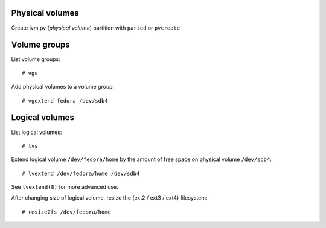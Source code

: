 Physical volumes
----------------

Create lvm pv (*physical volume*) partition with ``parted`` or
``pvcreate``.


Volume groups
-------------

List volume groups::

  # vgs

Add physical volumes to a volume group::

  # vgextend fedora /dev/sdb4


Logical volumes
---------------

List logical volumes::

  # lvs

Extend logical volume ``/dev/fedora/home`` by the amount of free
space on physical volume ``/dev/sdb4``::

  # lvextend /dev/fedora/home /dev/sdb4

See ``lvextend(8)`` for more advanced use.

After changing size of logical volume, resize the (ext2 / ext3 /
ext4) filesystem::

  # resize2fs /dev/fedora/home
